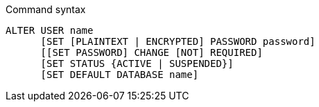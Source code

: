 .Command syntax
[source]
-----
ALTER USER name
      [SET [PLAINTEXT | ENCRYPTED] PASSWORD password]
      [[SET PASSWORD] CHANGE [NOT] REQUIRED]
      [SET STATUS {ACTIVE | SUSPENDED}]
      [SET DEFAULT DATABASE name]
-----
